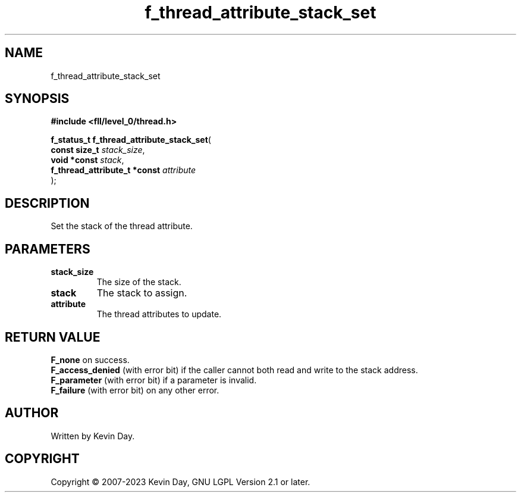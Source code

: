 .TH f_thread_attribute_stack_set "3" "July 2023" "FLL - Featureless Linux Library 0.6.8" "Library Functions"
.SH "NAME"
f_thread_attribute_stack_set
.SH SYNOPSIS
.nf
.B #include <fll/level_0/thread.h>
.sp
\fBf_status_t f_thread_attribute_stack_set\fP(
    \fBconst size_t                \fP\fIstack_size\fP,
    \fBvoid *const                 \fP\fIstack\fP,
    \fBf_thread_attribute_t *const \fP\fIattribute\fP
);
.fi
.SH DESCRIPTION
.PP
Set the stack of the thread attribute.
.SH PARAMETERS
.TP
.B stack_size
The size of the stack.

.TP
.B stack
The stack to assign.

.TP
.B attribute
The thread attributes to update.

.SH RETURN VALUE
.PP
\fBF_none\fP on success.
.br
\fBF_access_denied\fP (with error bit) if the caller cannot both read and write to the stack address.
.br
\fBF_parameter\fP (with error bit) if a parameter is invalid.
.br
\fBF_failure\fP (with error bit) on any other error.
.SH AUTHOR
Written by Kevin Day.
.SH COPYRIGHT
.PP
Copyright \(co 2007-2023 Kevin Day, GNU LGPL Version 2.1 or later.
